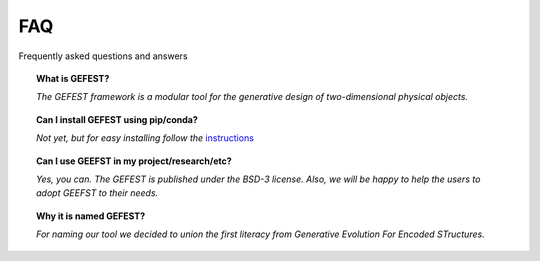 FAQ
===

Frequently asked questions and answers


.. topic:: What is GEFEST?

    *The GEFEST framework is a modular tool for the generative design of two-dimensional physical objects.*

.. topic:: Can I install GEFEST using pip/conda?

    *Not yet, but for easy installing follow the* `instructions`_

.. topic:: Can I use GEEFST in my project/research/etc?

    *Yes, you can. The GEFEST is published under the BSD-3 license. Also, we
    will be happy to help the users to adopt GEEFST to their needs.*

.. topic:: Why it is named GEFEST?

    *For naming our tool we decided to union the first literacy from Generative Evolution For Encoded STructures.*


.. List of links:

.. _instructions: ../gefest/quickstart.rst
.. `instructions` replace:: *instructions*